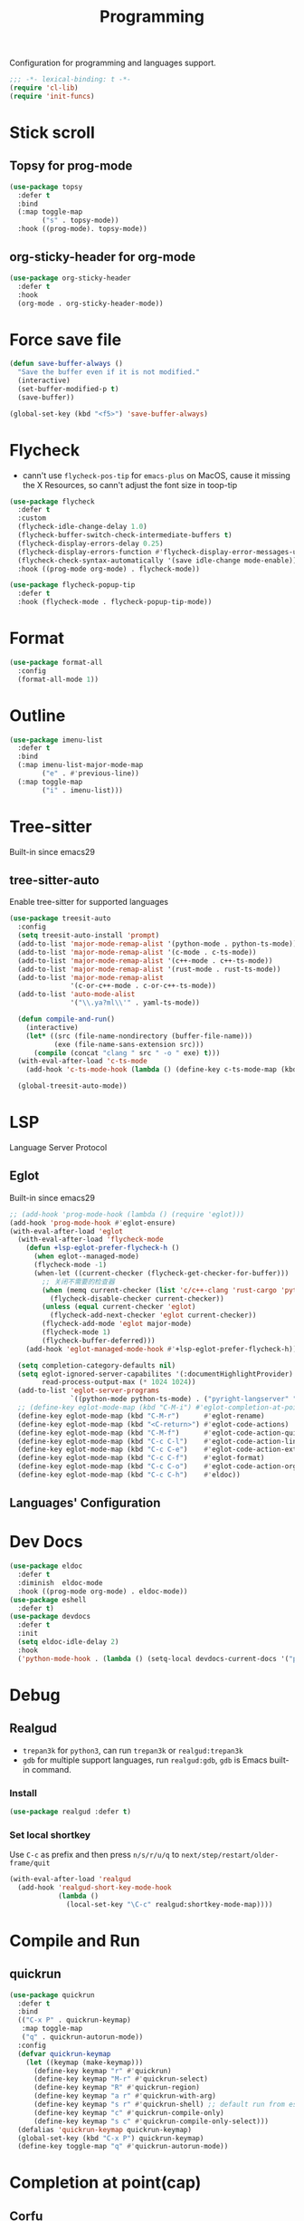 #+title: Programming

Configuration for programming and languages support.

#+begin_src emacs-lisp
  ;;; -*- lexical-binding: t -*-
  (require 'cl-lib)
  (require 'init-funcs)
#+end_src

* Stick scroll

** Topsy for prog-mode
#+begin_src emacs-lisp
  (use-package topsy
    :defer t
    :bind
    (:map toggle-map
          ("s" . topsy-mode))
    :hook ((prog-mode). topsy-mode))
#+end_src

** org-sticky-header for org-mode

#+begin_src emacs-lisp
  (use-package org-sticky-header
    :defer t
    :hook
    (org-mode . org-sticky-header-mode))
#+end_src
* Force save file
#+begin_src emacs-lisp
  (defun save-buffer-always ()
    "Save the buffer even if it is not modified."
    (interactive)
    (set-buffer-modified-p t)
    (save-buffer))

  (global-set-key (kbd "<f5>") 'save-buffer-always)
#+end_src


* Flycheck

- cann't use =flycheck-pos-tip= for ~emacs-plus~ on MacOS, cause it missing the X Resources, so cann't adjust the font size in toop-tip

#+begin_src emacs-lisp
  (use-package flycheck
    :defer t
    :custom
    (flycheck-idle-change-delay 1.0)
    (flycheck-buffer-switch-check-intermediate-buffers t)
    (flycheck-display-errors-delay 0.25)
    (flycheck-display-errors-function #'flycheck-display-error-messages-unless-error-list)
    (flycheck-check-syntax-automatically '(save idle-change mode-enable))
    :hook ((prog-mode org-mode) . flycheck-mode))

  (use-package flycheck-popup-tip
    :defer t
    :hook (flycheck-mode . flycheck-popup-tip-mode))
#+end_src
** COMMENT Flycheck-rust
#+begin_src emacs-lisp
  (use-package flycheck-rust
    :after (flycheck)
    :init
    (with-eval-after-load 'rust-mode
      (add-hook 'flycheck-mode-hook #'flycheck-rust-setup)))
#+end_src
* Format
#+begin_src emacs-lisp
  (use-package format-all
    :config
    (format-all-mode 1))
#+end_src

* Outline
#+begin_src emacs-lisp
  (use-package imenu-list
    :defer t
    :bind
    (:map imenu-list-major-mode-map
          ("e" . #'previous-line))
    (:map toggle-map
          ("i" . imenu-list)))
#+end_src

* Tree-sitter

Built-in since emacs29

** tree-sitter-auto
Enable tree-sitter for supported languages
#+begin_src emacs-lisp
  (use-package treesit-auto
    :config
    (setq treesit-auto-install 'prompt)
    (add-to-list 'major-mode-remap-alist '(python-mode . python-ts-mode))
    (add-to-list 'major-mode-remap-alist '(c-mode . c-ts-mode))
    (add-to-list 'major-mode-remap-alist '(c++-mode . c++-ts-mode))
    (add-to-list 'major-mode-remap-alist '(rust-mode . rust-ts-mode))
    (add-to-list 'major-mode-remap-alist
                 '(c-or-c++-mode . c-or-c++-ts-mode))
    (add-to-list 'auto-mode-alist
                 '("\\.ya?ml\\'" . yaml-ts-mode))

    (defun compile-and-run()
      (interactive)
      (let* ((src (file-name-nondirectory (buffer-file-name)))
             (exe (file-name-sans-extension src)))
        (compile (concat "clang " src " -o " exe) t)))
    (with-eval-after-load 'c-ts-mode
      (add-hook 'c-ts-mode-hook (lambda () (define-key c-ts-mode-map (kbd "C-c C-r") #'compile-and-run))))

    (global-treesit-auto-mode))
#+end_src


* LSP
Language Server Protocol

** Eglot

Built-in since emacs29

#+begin_src emacs-lisp
  ;; (add-hook 'prog-mode-hook (lambda () (require 'eglot)))
  (add-hook 'prog-mode-hook #'eglot-ensure)
  (with-eval-after-load 'eglot
    (with-eval-after-load 'flycheck-mode
      (defun +lsp-eglot-prefer-flycheck-h ()
        (when eglot--managed-mode)
        (flycheck-mode -1)
        (when-let ((current-checker (flycheck-get-checker-for-buffer)))
          ;; 关闭不需要的检查器
          (when (memq current-checker (list 'c/c++-clang 'rust-cargo 'python-pycompile))
            (flycheck-disable-checker current-checker))
          (unless (equal current-checker 'eglot)
            (flycheck-add-next-checker 'eglot current-checker))
          (flycheck-add-mode 'eglot major-mode)
          (flycheck-mode 1)
          (flycheck-buffer-deferred)))
      (add-hook 'eglot-managed-mode-hook #'+lsp-eglot-prefer-flycheck-h))

    (setq completion-category-defaults nil)
    (setq eglot-ignored-server-capabilites '(:documentHighlightProvider)
          read-process-output-max (* 1024 1024))
    (add-to-list 'eglot-server-programs
                 `((python-mode python-ts-mode) . ("pyright-langserver" "--stdio")))
    ;; (define-key eglot-mode-map (kbd "C-M-i") #'eglot-completion-at-point)
    (define-key eglot-mode-map (kbd "C-M-r")      #'eglot-rename)
    (define-key eglot-mode-map (kbd "<C-return>") #'eglot-code-actions)
    (define-key eglot-mode-map (kbd "C-M-f")      #'eglot-code-action-quickfix)
    (define-key eglot-mode-map (kbd "C-c C-l")    #'eglot-code-action-line)
    (define-key eglot-mode-map (kbd "C-c C-e")    #'eglot-code-action-extract)
    (define-key eglot-mode-map (kbd "C-c C-f")    #'eglot-format)
    (define-key eglot-mode-map (kbd "C-c C-o")    #'eglot-code-action-organize-imports)
    (define-key eglot-mode-map (kbd "C-c C-h")    #'eldoc))
#+end_src


** Languages' Configuration

*** COMMENT Swift
#+begin_src emacs-lisp
  (use-package swift-mode
    :defer t
    :init
    (add-to-list 'auto-mode-alist '("\\.swift$'" . swift-mode)))
#+end_src

*** COMMENT Rust
#+begin_src emacs-lisp
  (use-package rust-mode
    :defer t
    :init
    (add-to-list 'auto-mode-alist '("\\.rs\\'" . rust-mode)))
#+end_src

* Dev Docs

#+begin_src emacs-lisp
  (use-package eldoc
    :defer t
    :diminish  eldoc-mode
    :hook ((prog-mode org-mode) . eldoc-mode))
  (use-package eshell
    :defer t)
  (use-package devdocs
    :defer t
    :init
    (setq eldoc-idle-delay 2)
    :hook
    ('python-mode-hook . (lambda () (setq-local devdocs-current-docs '("python~3.11")))))
#+end_src
* Debug

** COMMENT dap-mode
=dap-mode= will use =lsp-mode=, which I don't want use right now.
#+begin_src emacs-lisp
  (use-package dap-mode)
#+end_src

** Realgud
- =trepan3k= for ~python3~, can run ~trepan3k~ or ~realgud:trepan3k~
- =gdb= for multiple support languages, run ~realgud:gdb~, ~gdb~ is Emacs built-in command.

*** Install
#+begin_src emacs-lisp
  (use-package realgud :defer t)
#+end_src

*** Set local shortkey
Use ~C-c~ as prefix and then press ~n/s/r/u/q~ to ~next/step/restart/older-frame/quit~

#+begin_src emacs-lisp
  (with-eval-after-load 'realgud
    (add-hook 'realgud-short-key-mode-hook
              (lambda ()
                (local-set-key "\C-c" realgud:shortkey-mode-map))))
#+end_src


* Compile and Run

** quickrun

#+begin_src emacs-lisp
  (use-package quickrun
    :defer t
    :bind
    (("C-x P" . quickrun-keymap)
     :map toggle-map
     ("q" . quickrun-autorun-mode))
    :config
    (defvar quickrun-keymap
      (let ((keymap (make-keymap)))
        (define-key keymap "r" #'quickrun)
        (define-key keymap "M-r" #'quickrun-select)
        (define-key keymap "R" #'quickrun-region)
        (define-key keymap "a r" #'quickrun-with-arg)
        (define-key keymap "s r" #'quickrun-shell) ;; default run from eshell
        (define-key keymap "c" #'quickrun-compile-only)
        (define-key keymap "s c" #'quickrun-compile-only-select)))
    (defalias 'quickrun-keymap quickrun-keymap)
    (global-set-key (kbd "C-x P") quickrun-keymap)
    (define-key toggle-map "q" #'quickrun-autorun-mode))
#+end_src
* Completion at point(cap)

** COMMENT Company
#+begin_src emacs-lisp
  (use-package company
    :defer t
    :diminish t
    :hook (server-after-make-frame . global-company-mode)
    :custom
    (company-idle-delay 0)
    (company-tooltip-limit 8)
    (company-tooltip-idle-delay 5)
    (company-tooltip-align-annotations t)
    (company-tooltip-flip-when-above t)
    (company-show-quick-access 'right)
    (company-search-candidates #'company-search-flex-regexp)
    ;; (company-quick-access-keys '("a" "r" "s" "t" "d" "h" "e" "i" "o"))
    (company-require-match nil)
    (company-format-margin-function #'company-text-icons-margin)
    (company-selection-wrap-around t) ;; cycle company selections
    (company-global-modes '(not erc-mode message-mode eshell-mode vterm-mode dashboard-mode))
    (company-backends '(company-capf company-files :separate
                                     (company-keywords company-dabbrev company-dabbrev-code company-etags)))
    (company-files-exclusions '(".git/" ".DS_Store"))
    :bind
    (:map company-active-map
          ("C-y"		. company-complete-selection) ;; orig. return
          ("<tab>"	. company-indent-or-complete-common)
          ("C-w"		. company-show-location)
          ("C-h"		. company-show-doc-buffer)
          ("<return>"	. nil))
    )
#+end_src
*** Company-Box
#+begin_src emacs-lisp
  (use-package company-box
    :ensure nil
    :after company
    :custom
    (company-box-icons-images
    :hook (company-mode . company-box))
#+end_src
** Corfu
- =Company=: can be an alternative chooice
  +-----+------------------------+
  |Key  |Action                  |
  +-----+------------------------+
  |Tab  |corfu-complete          |
  +-----+------------------------+
  |C-n  |corfu-next              |
  +-----+------------------------+
  |C-p  |corfu-previous          |
  +-----+------------------------+
  |RET  |corfu-insert            |
  +-----+------------------------+
  |C-v  |corfu-scroll-up         |
  +-----+------------------------+
  |M-v  |corfu-scroll-down       |
  +-----+------------------------+
  |M-h  |corfu-info-documentation|
  +-----+------------------------+
  |C-M-i|completion-at-point     |
  +-----+------------------------+

#+begin_src emacs-lisp
  (use-package corfu
    :demand t
    ;; bindings
    ;; tab   corfu-complete
    ;; C-n/p corfu-next/previous
    ;; RET   corfu-insert
    ;; C-v   corfu-scroll-up
    ;; M-v   corfu-scroll-down
    ;; M-h   corfu-info-documentation
    :custom
    (corfu-cycle t)
    (corfu-auto t)
    ;; temporary fix corfu bug in `run-python'
    (corfu-auto-delay 0.1)
    ;; (corfu-separator ?_)
    ;; (corfu-separator ?_) ;; orig. " " space
    (corfu-preview-current nil)
    :bind
    ("M-/"   . #'completion-at-point)
    ("C-M-i" . #'complete-symbol)
    :init
    (global-corfu-mode)
    :config
    ;; remove RET map for =corfu-insert=, so that popup will no longer interrupt typing.
    (define-key corfu-map (kbd "RET") nil)
    (define-key corfu-map [return] nil))
#+end_src

*** corfu-popupinfo
#+begin_src emacs-lisp
  (defvar my/corfu-extensions-load-path
    "straight/build/corfu/extensions/")

  (use-package corfu-popupinfo
    ;;:straight nil
    :load-path my/corfu-extensions-load-path
    :after (corfu)
    :custom
    (corfu-popupinfo-delay '(0.8 . 0.5))
    :hook (corfu-mode . corfu-popupinfo-mode)
    )
#+end_src


** Orderless
#+begin_src emacs-lisp
  (use-package orderless
    ;; :demand t
    :config
    (defun +orderless--consult-suffix ()
      "Regexp which matches the end of string with Consult tofu support."
      (if (and (boundp 'consult--tofu-char) (boundp 'consult--tofu-range))
          (format "[%c-%c]*$"
                  consult--tofu-char
                  (+ consult--tofu-char consult--tofu-range -1))
        "$"))

    ;; Recognizes the following patterns:
    ;; * .ext (file extension)
    ;; * regexp$ (regexp matching at end)
    (defun +orderless-consult-dispatch (word _index _total)
      (cond
       ;; Ensure that $ works with Consult commands, which add disambiguation suffixes
       ((string-suffix-p "$" word)
        `(orderless-regexp . ,(concat (substring word 0 -1) (+orderless--consult-suffix))))
       ;; File extensions
       ((and (or minibuffer-completing-file-name
                 (derived-mode-p 'eshell-mode))
             (string-match-p "\\`\\.." word))
        `(orderless-regexp . ,(concat "\\." (substring word 1) (+orderless--consult-suffix))))))
    (orderless-define-completion-style +orderless-with-initialism
      (orderless-matching-styles '(orderless-initialism orderless-literal orderless-regexp)))
    (setq completion-styles '(orderless partial-completion basic)
          completion-category-defaults nil
          ;;; Enable partial-completion for files.
          ;;; Either give orderless precedence or partial-completion.
          ;;; Note that completion-category-overrides is not really an override,
          ;;; but rather prepended to the default completion-styles.
          ;; completion-category-overrides '((file (styles orderless partial-completion))) ;; orderless is tried first
          completion-category-overrides '((file (styles . (partial-completion))) ;; partial-completion is tried first
                                          ;; enable initialism by default for symbols
                                          (command (styles +orderless-with-initialism))
                                          (variable (styles +orderless-with-initialism))
                                          (symbol (styles +orderless-with-initialism)))
          orderless-component-separator #'orderless-escapable-split-on-space ;; allow escaping space with backslash!
          orderless-style-dispatchers (list #'+orderless-consult-dispatch
                                            #'orderless-affix-dispatch)))
#+end_src
*** Use Orderless as pattern compiler for consult-ripgrep/find
#+begin_src emacs-lisp
  (with-eval-after-load 'orderless
    (defun consult--orderless-regexp-compiler (input type &rest _config)
      (let
          (( input (orderless-pattern-compiler input)))
        (cons
         (mapcar (lambda (r) (consult--convert-regexp r type)) input)
         (lambda (str) (orderless--highlight input str)))))

    (defun consult--with-orderless (&rest args)
      (minibuffer-with-setup-hook
          (lambda ()
            (setq-local consult--regexp-compiler #'consult--orderless-regexp-compiler))
        (apply args)))
    ;; add
    (defvar-local override-commands '(consult-ripgrep consult-find))
    (dolist (cmd override-commands)
      (advice-add cmd :around #'consult--with-orderless)))
#+end_src
** Cape
Completion At Point Extensions:
- =cape-dabbrev=: word from current buffers (see also =dabbrev-capf= on Emacs 29)
- =cape-file=: file name
- =cape-history=: from Eshell, Comint or minibuffer history
- =cape-keyword=: programming languages keyword
- =cape-symbol=: complete ~elisp~ symbol
- =cape-abbrev=: Complete abbreviation(=add-global-abbrev=, =add-mode-abbrev=)
- =cape-ispell=: Complete word from Ispell dictionay
- =cape-dict=: Complete word from dictionary file
- =cape-line=: Complete entire line from current buffer
- =cape-tex=: Complete Unicode char from TeX command, e.g. =\hbar=
- =cape-sgml=: Complete Unicode char from SGML entity, e.g. =&alpha=.
- =cape-rfc1345=: Complete Unicode char unsing RFC 1345 menemonics

*** Setup Cape Completions
#+begin_src emacs-lisp
  (use-package cape
    :init
    (defun extend-completion-func (func-or-funcs)
      (if (listp func-or-funcs)
          (dolist (func func-or-funcs)
            (add-to-list 'completion-at-point-functions func))
        (add-to-list 'completion-at-point-functions func-or-funcs)))

    (defvar global-cape-extensions '(tempel-complete cape-elisp-block cape-dabbrev cape-file cape-abbrev))
    (defvar prog-cape-extensions '(cape-keyword))
    (extend-completion-func global-cape-extensions)
    (add-hook 'prog-mode-hook (lambda () (extend-completion-func prog-cape-extensions))))
#+end_src


* Popper.el
Keep the flood of ephemeral windows within arm's reach.

#+begin_src emacs-lisp
  (use-package popper
    :ensure nil
    :defer t
    :defines popper-echo-dispatch-actions
    :autoload popper-group-by-directory
    :custom
    (popper-echo-dispatch-actions t)
    :bind
    (:map popper-mode-map
          ;; ("C-`" . popper-toggle-latest)
          ;; ("M-`" . popper-cycle)
          ;; ("C-M-`" . popper-toggle-type)
          ("C-h z" . popper-toggle-latest)
          ("C-<tab>" . popper-cycle)
          ("C-M-<tab>" . popper-toggle-type))
    :hook (emacs-startup . popper-mode)
    :init
    (setq popper-group-function #'popper-group-by-directory)
    (setq popper-reference-buffers
          '("\\*Messages\\*"
            "Output\\*$"
            "\\*Async Shell Command\\*"
            "\\*Warnings\\*"
            "\\*Embark Actions\\*"
            "\\*Calendar\\*"
            "\\*Finder\\*"
            "\\*King Ring\\*"
            "\\*Apropos\\*"
            "\\*Pp Eval Output\\*$"

            compilation-mode
            bookmark-bmenu-mode
            comint-mode
            help-mode helpful-mode
            tabulated-list-mode
            Buffer-menu-mode

            flycheck-error-list-mode flycheck-verify-mode

            gnus-article-mode devdocs-mode
            grep-mode rg-mode deadgrep-mode ;; ag-mode pt-mode occur-mode

            "^\\*Process List\\*" process-menu-mode
            cargo-process-mode

            ;; "^\\*eshell.*\\*.*$"       eshell-mode
            ;; "^\\*shell.*\\*.*$"        shell-mode
            ;; "^\\*terminal.*\\*.*$"     term-mode
            "^\\*vterm[inal]*.*\\*.*$" vterm-mode

            "\\*DAP Templates\\*$" dap-server-log-mode
            "\\*ELP Profiling Restuls\\*" profiler-report-mode
            "\\*Paradox Report\\*$" "\\*package update results\\*$" "\\*Package-Lint\\*$"
            "\\*[Wo]*Man.*\\*$"
            "\\*ert\\*$" overseer-buffer-mode
            "\\*gud-debug\\*$"
            "\\*lsp-help\\*$" "\\*lsp session\\*$"
            "\\*quickrun\\*$"
            "\\*tldr\\*$"
            "\\*vc-.*\\*$"
            "^\\*macro expansion\\**"

            "\\*Agenda Commands\\*" "\\*Org Select\\*" "\\*Capture\\*" "^CAPTURE-.*\\.org*"
            "\\*Org Src\\*"
            ;; "\\*Gofmt Errors\\*$" "\\*Go Test\\*$" godoc-mode
            "\\*docker-.+\\*"
            "\\*prolog\\*" inferior-python-mode inf-ruby-mode swift-repl-mode
            "\\*rustfmt\\*$" rustic-compilation-mode rustic-cargo-clippy-mode
            ;; rustic-cargo-outdated-mode rustic-cargo-run-mode rustic-cargo-test-mode
            ))

    (with-eval-after-load 'doom-modeline
      (setq popper-mode-line
            '(:eval (let ((face (if (doom-modeline--active)
                                    'mode-line-emphasis
                                  'mode-line-inactive)))
                      (if (and (icons-displayable-p)
                               (bound-and-true-p doom-modeline-mode))
                          (format " %s "
                                  (nerd-icons-octicon "nf-oct-pin" :face face))
                        (propertize " POP" 'face face))))))
    :config
    (popper-echo-mode t)
    (with-no-warnings
      (defun my-popper-fit-window-height (win)
        "Determine the height of popup window WIN by fitting it to the buffer's content."
        (fit-window-to-buffer
         win
         (floor (frame-height) 3.3)
         (floor (frame-height) 3.3)))
      (setq popper-window-height #'my-popper-fit-window-height)

      (defun popper-close-window-hack (&rest _)
        "Close popper window via `C-g'."
        ;; `C-g' can deactivate region
        (when (and (called-interactively-p 'interactive)
                   (not (region-active-p))
                   popper-open-popup-alist)
          (let ((window (caar popper-open-popup-alist)))
            (when (window-live-p window)
              (delete-window window)))))
      (advice-add #'keyboard-quit :before #'popper-close-window-hack))
    )
#+end_src

* Centaur Tab

#+begin_src emacs-lisp
  (use-package centaur-tabs
    :ensure nil
    :defer t
    :custom
    (centaur-tabs-style "wave")
    (centaur-tabs-set-icons nil)   ;; need all-the-icons
    (centaur-tabs-gray-out-icons 'buffer)
    (centaur-tabs-set-bar 'under)
    (centaur-tabs-set-close-button nil)
    (centaur-tabs-set-modified-marker t)
    (centaur-tabs-change-fonts "Menlo" 180)
    :hook
    (dashboard-mode . centaur-tabs-local-mode)
    (calendar-mode . centaur-tabs-local-mode)
    :bind
    ;; <next>/<prior> scroll-down/up-command can use the alternative key: C/M-v
    ("<prior>" . centaur-tabs-backward)
    ("<next>" . centaur-tabs-forward)
    ("C-c t c" . centaur-tabs-close-selected)
    ("C-c t C" . centaur-tabs-close-unselected)
    ("C-c t s" . centaur-tabs-switch-group)
    ;; ("C-c t p" . centaur-tabs-group-by-projectile-project) ;; need projectile
    ("C-c t g" . centaur-tabs-group-buffer-groups) ;; use user's group configuration
    :config
    (centaur-tabs-mode t)
    (defvar my--centaur-vc-modes
      '(magit-blame-mode magit-blob-mode magit-diff-mode
                         magit-file-mode magit-log-mode
                         magit-process-mode magit-status-mode))

    (defvar my--centaur-text-modes
      '(org-mode org-agenda-clockreport-mode org-src-mode
                 org-agenda-mode org-agenda-log-mode
                 ;; org-beamer-mode org-indent-mode org-bullets-mode
                 ;; org-cdlatex-mode
                 diary-mode))

    (defun centaur-tabs-buffer-groups ()
      (let ((bn (buffer-name)))
        (list
         (cond
          ((derived-mode-p 'prog-mode)
           "Programming")
          ((derived-mode-p 'dired-mode)
           "Dired")
          ((memq major-mode '(helpful-mode
                              help-mode))
           "Help")
          ((memq major-mode my--centaur-vc-modes)
           "Magit")
          ;; Shell
          ((memq major-mode '(eshell-mode shell-mode vterm-mode))
           "Shell")
          ;; Text modes: like org-mode
          ((or (string-prefix-p "*Org Src" bn)
               (string-prefix-p "*Org Export" bn)
               (memq major-mode my--centaur-text-modes))
           "Text")
          ((string-prefix-p "*" bn)
           "Emacs")
          (t
           (centaur-tabs-get-group-name (current-buffer)))))))
    )
#+end_src
